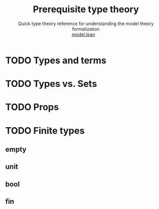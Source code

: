 #+title: Prerequisite type theory
#+MACRO: NEWLINE @@latex:\\@@ @@html:<br>@@
#+subtitle: Quick type theory reference for understanding the model theory formalization {{{NEWLINE}}} [[file:model.html][model.lean]]\nbsp{}\nbsp{}\nbsp{}\nbsp{}
#+options: toc:1 H:2
#+HTML_HEAD: <link rel="stylesheet" type="text/css" href="https://gongzhitaao.org/orgcss/org.css"/>



* TODO Types and terms

* TODO Types vs. Sets

* TODO Props

* TODO Finite types
** empty
** unit
** bool
** fin
